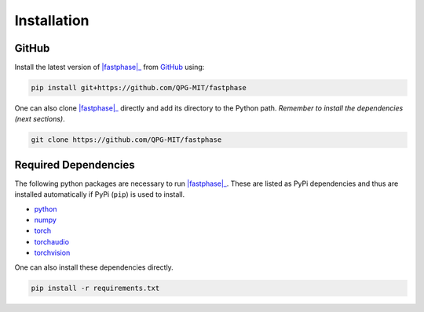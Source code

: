 .. _installation:

Installation
============

.. PyPi
.. ----

.. Install the stable version of |fastphase|_ from `PyPi <https://pypi.org/project/fastphase/>`_ using:

.. .. code-block:: console

..     pip install fastphase

GitHub
------

Install the latest version of |fastphase|_ from `GitHub <https://github.com/QPG-MIT/fastphase>`_ using:

.. code-block:: console

    pip install git+https://github.com/QPG-MIT/fastphase

One can also clone |fastphase|_ directly and add its directory to the Python path.
*Remember to install the dependencies (next sections)*.

.. code-block:: console

    git clone https://github.com/QPG-MIT/fastphase

Required Dependencies
---------------------

The following python packages are necessary to run |fastphase|_. These are listed as PyPi
dependencies and thus are installed automatically if PyPi (``pip``) is used to install.

- `python <https://www.python.org/>`_
- `numpy <https://numpy.org/>`_
- `torch <https://scipy.org/>`_
- `torchaudio <https://scipy.org/>`_
- `torchvision <https://scipy.org/>`_

One can also install these dependencies directly.

.. code-block:: console

    pip install -r requirements.txt

.. |fastphase| replace:: :mod:`fastphase`
.. _fastphase: https://github.com/QPG-MIT/fastphase